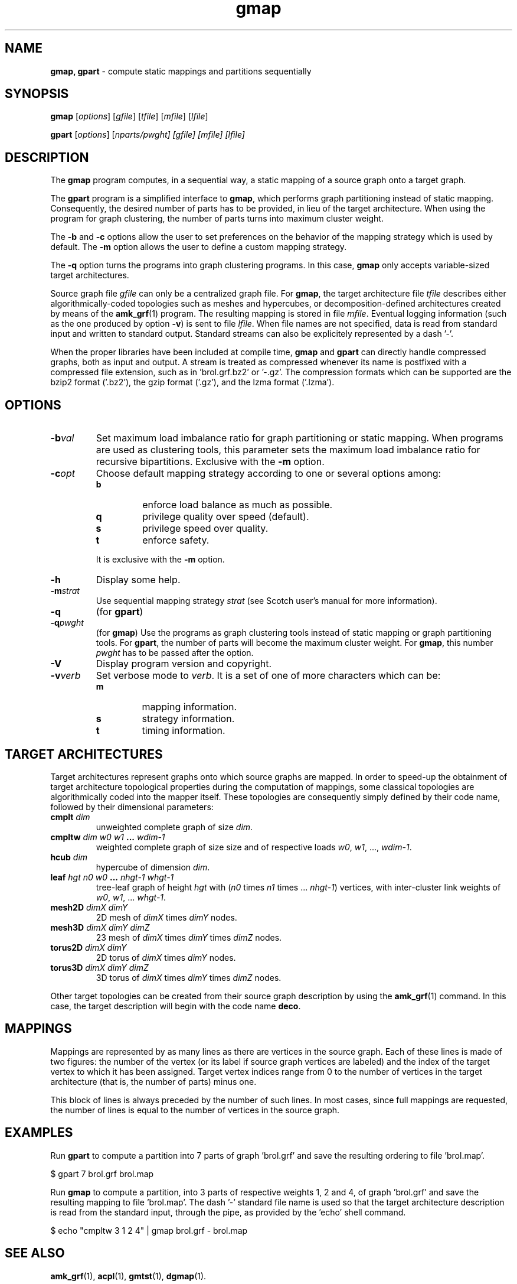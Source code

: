 .\" Text automatically generated by txt2man
.TH gmap 1 "23 November 2019" "" "Scotch user's manual"
.SH NAME
\fBgmap, gpart \fP- compute static mappings and partitions sequentially
\fB
.SH SYNOPSIS
.nf
.fam C
\fBgmap\fP [\fIoptions\fP] [\fIgfile\fP] [\fItfile\fP] [\fImfile\fP] [\fIlfile\fP]

\fBgpart\fP [\fIoptions\fP] [\fInparts/\fIpwght\fP\fP] [\fIgfile\fP] [\fImfile\fP] [\fIlfile\fP]

.fam T
.fi
.fam T
.fi
.SH DESCRIPTION
The \fBgmap\fP program computes, in a sequential way, a static mapping of a
source graph onto a target graph.
.PP
The \fBgpart\fP program is a simplified interface to \fBgmap\fP, which performs
graph partitioning instead of static mapping. Consequently, the
desired number of parts has to be provided, in lieu of the target
architecture. When using the program for graph clustering, the
number of parts turns into maximum cluster weight.
.PP
The \fB-b\fP and \fB-c\fP options allow the user to set preferences on the
behavior of the mapping strategy which is used by default. The \fB-m\fP
option allows the user to define a custom mapping strategy.
.PP
The \fB-q\fP option turns the programs into graph clustering programs. In
this case, \fBgmap\fP only accepts variable-sized target architectures.
.PP
Source graph file \fIgfile\fP can only be a centralized graph file. For \fBgmap\fP,
the target architecture file \fItfile\fP describes either algorithmically-coded
topologies such as meshes and hypercubes, or decomposition-defined
architectures created by means of the \fBamk_grf\fP(1) program. The resulting
mapping is stored in file \fImfile\fP. Eventual logging information (such
as the one produced by option \fB-v\fP) is sent to file \fIlfile\fP. When file
names are not specified, data is read from standard input and
written to standard output. Standard streams can also be explicitely
represented by a dash '-'.
.PP
When the proper libraries have been included at compile time, \fBgmap\fP
and \fBgpart\fP can directly handle compressed graphs, both as input and
output. A stream is treated as compressed whenever its name is
postfixed with a compressed file extension, such as
in 'brol.grf.bz2' or '-.gz'. The compression formats which can be
supported are the bzip2 format ('.bz2'), the gzip format ('.gz'),
and the lzma format ('.lzma').
.SH OPTIONS
.TP
.B
\fB-b\fP\fIval\fP
Set maximum load imbalance ratio for graph partitioning
or static mapping. When programs are used as clustering
tools, this parameter sets the maximum load imbalance
ratio for recursive bipartitions. Exclusive with
the \fB-m\fP option.
.TP
.B
\fB-c\fP\fIopt\fP
Choose default mapping strategy according to one or
several options among:
.RS
.TP
.B
b
enforce load balance as much as possible.
.TP
.B
q
privilege quality over speed (default).
.TP
.B
s
privilege speed over quality.
.TP
.B
t
enforce safety.
.PP
It is exclusive with the \fB-m\fP option.
.RE
.TP
.B
\fB-h\fP
Display some help.
.TP
.B
\fB-m\fP\fIstrat\fP
Use sequential mapping strategy \fIstrat\fP (see
Scotch user's manual for more information).
.TP
.B
\fB-q\fP
(for \fBgpart\fP)
.TP
.B
\fB-q\fP\fIpwght\fP
(for \fBgmap\fP)
Use the programs as graph clustering tools instead of
static mapping or graph partitioning tools. For \fBgpart\fP,
the number of parts will become the maximum cluster
weight. For \fBgmap\fP, this number \fIpwght\fP has to be passed
after the option.
.TP
.B
\fB-V\fP
Display program version and copyright.
.TP
.B
\fB-v\fP\fIverb\fP
Set verbose mode to \fIverb\fP. It is a set of one of more
characters which can be:
.RS
.TP
.B
m
mapping information.
.TP
.B
s
strategy information.
.TP
.B
t
timing information.
.SH TARGET ARCHITECTURES
Target architectures represent graphs onto which source graphs are
mapped. In order to speed-up the obtainment of target architecture
topological properties during the computation of mappings, some
classical topologies are algorithmically coded into the mapper
itself. These topologies are consequently simply defined by their
code name, followed by their dimensional parameters:
.TP
.B
cmplt \fIdim\fP
unweighted complete graph of size \fIdim\fP.
.TP
.B
cmpltw \fIdim\fP \fIw0\fP \fIw1\fP \.\.\. \fIwdim-1\fP
weighted complete graph of size
size and of respective loads
\fIw0\fP, \fIw1\fP, \.\.\., \fIwdim-1\fP.
.TP
.B
hcub \fIdim\fP
hypercube of dimension \fIdim\fP.
.TP
.B
leaf \fIhgt\fP \fIn0\fP \fIw0\fP \.\.\. \fInhgt-1\fP \fIwhgt-1\fP
tree-leaf graph of height \fIhgt\fP
with (\fIn0\fP times \fIn1\fP times \.\.\. \fInhgt-1\fP)
vertices, with inter-cluster link
weights of \fIw0\fP, \fIw1\fP, \.\.\. \fIwhgt-1\fP.
.TP
.B
mesh2D \fIdimX\fP \fIdimY\fP
2D mesh of \fIdimX\fP times \fIdimY\fP nodes.
.TP
.B
mesh3D \fIdimX\fP \fIdimY\fP \fIdimZ\fP
23 mesh of \fIdimX\fP times \fIdimY\fP times \fIdimZ\fP nodes.
.TP
.B
torus2D \fIdimX\fP \fIdimY\fP
2D torus of \fIdimX\fP times \fIdimY\fP nodes.
.TP
.B
torus3D \fIdimX\fP \fIdimY\fP \fIdimZ\fP
3D torus of \fIdimX\fP times \fIdimY\fP times \fIdimZ\fP nodes.
.PP
Other target topologies can be created from their source graph
description by using the \fBamk_grf\fP(1) command. In this case, the
target description will begin with the code name \fBdeco\fP.
.SH MAPPINGS
Mappings are represented by as many lines as there are vertices in
the source graph. Each of these lines is made of two figures: the
number of the vertex (or its label if source graph vertices are
labeled) and the index of the target vertex to which it has been
assigned. Target vertex indices range from 0 to the number of
vertices in the target architecture (that is, the number of parts)
minus one.
.PP
This block of lines is always preceded by the number of such
lines. In most cases, since full mappings are requested, the number
of lines is equal to the number of vertices in the source graph.
.SH EXAMPLES
Run \fBgpart\fP to compute a partition into 7 parts of graph 'brol.grf' and
save the resulting ordering to file 'brol.map'.
.PP
.nf
.fam C
    $ gpart 7 brol.grf brol.map

.fam T
.fi
Run \fBgmap\fP to compute a partition, into 3 parts of respective weights
1, 2 and 4, of graph 'brol.grf' and save the resulting mapping to
file 'brol.map'. The dash '-' standard file name is used so that the
target architecture description is read from the standard input,
through the pipe, as provided by the 'echo' shell command.
.PP
.nf
.fam C
    $ echo "cmpltw 3 1 2 4" | gmap brol.grf - brol.map

.fam T
.fi
.SH SEE ALSO
\fBamk_grf\fP(1), \fBacpl\fP(1), \fBgmtst\fP(1), \fBdgmap\fP(1).
.PP
Scotch user's manual.
.SH AUTHOR
Francois Pellegrini <francois.pellegrini@labri.fr>
